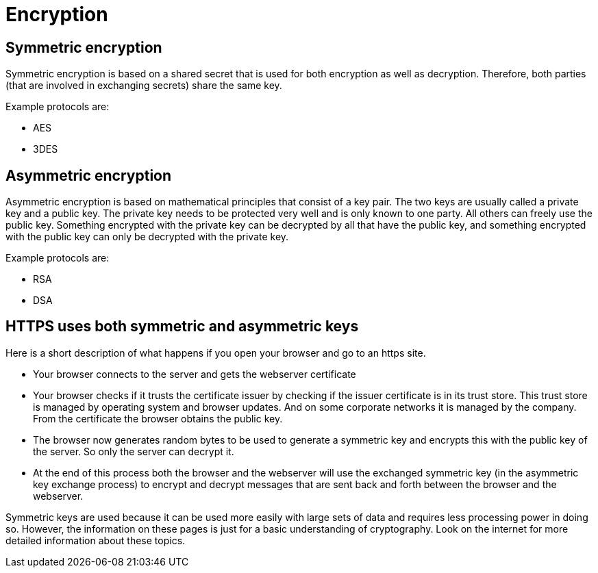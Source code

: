 = Encryption 
 
== Symmetric encryption 

Symmetric encryption is based on a shared secret that is used for both encryption as well as decryption. Therefore, both parties (that are involved in exchanging secrets) share the same key.

Example protocols are:

* AES
* 3DES

== Asymmetric encryption

Asymmetric encryption is based on mathematical principles that consist of a key pair. The two keys are usually called a private key and a public key. The private key needs to be protected very well and is only known to one party. All others can freely use the public key. Something encrypted with the private key can be decrypted by all that have the public key, and something encrypted with the public key can only be decrypted with the private key.
 
Example protocols are:

* RSA
* DSA

== HTTPS uses both symmetric and asymmetric keys

Here is a short description of what happens if you open your browser and go to an https site.

* Your browser connects to the server and gets the webserver certificate
* Your browser checks if it trusts the certificate issuer by checking if the issuer certificate is in its trust store. This trust store is managed by operating system and browser updates. And on some corporate networks it is managed by the company. From the certificate the browser obtains the public key.
* The browser now generates random bytes to be used to generate a symmetric key and encrypts this with the public key of the server. So only the server can decrypt it.
* At the end of this process both the browser and the webserver will use the exchanged symmetric key (in the asymmetric key exchange process) to encrypt and decrypt messages that are sent back and forth between the browser and the webserver.

Symmetric keys are used because it can be used more easily with large sets of data and requires less processing power in doing so. However, the information on these pages is just for a basic understanding of cryptography. Look on the internet for more detailed information about these topics.


